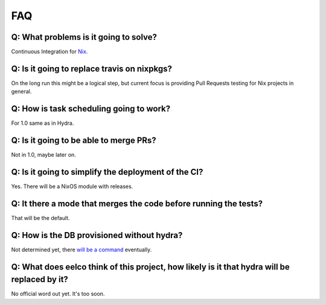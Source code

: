 FAQ
===

Q: What problems is it going to solve?
**************************************

Continuous Integration for `Nix <https://nixos.org/nix/>`_.

Q: Is it going to replace travis on nixpkgs?
********************************************

On the long run this might be a logical step,
but current focus is providing Pull Requests testing
for Nix projects in general.

Q: How is task scheduling going to work?
********************************************

For 1.0 same as in Hydra.

Q: Is it going to be able to merge PRs?
********************************************

Not in 1.0, maybe later on.

Q: Is it going to simplify the deployment of the CI?
****************************************************

Yes. There will be a NixOS module with releases.

Q: It there a mode that merges the code before running the tests?
*****************************************************************

That will be the default.

Q: How is the DB provisioned without hydra?
********************************************

Not determined yet, there `will be a command <https://github.com/hercules-ci/hercules/issues/13>`_ eventually.

Q: What does eelco think of this project, how likely is it that hydra will be replaced by it?
*********************************************************************************************

No official word out yet. It's too soon.
